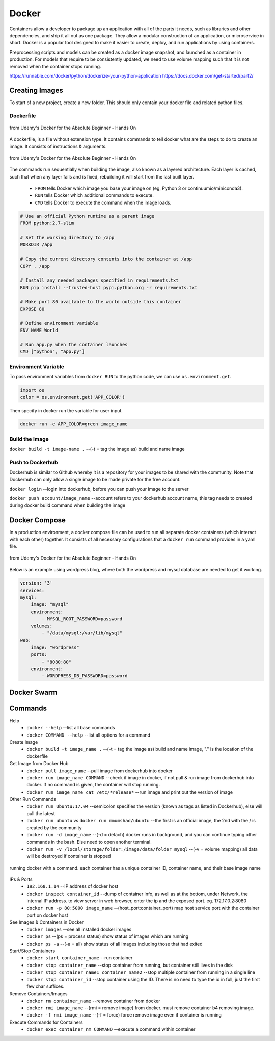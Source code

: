 Docker
=================

Containers allow a developer to package up an application with all of the parts it needs, such as libraries and other dependencies, 
and ship it all out as one package. They allow a modular construction of an application, or microservice in short.
Docker is a popular tool designed to make it easier to create, deploy, and run applications by using containers.

Preprocessing scripts and models can be created as a docker image snapshot, and launched as a container in production.
For models that require to be consistently updated, we need to use volume mapping such that it is not removed when the container stops
running.

https://runnable.com/docker/python/dockerize-your-python-application
https://docs.docker.com/get-started/part2/

Creating Images
--------------------
To start of a new project, create a new folder. This should only contain your docker file and related python files.

Dockerfile
***********

.. figure:: images/docker_build1.png
    :width: 400px
    :align: center

    from Udemy's Docker for the Absolute Beginner - Hands On

A dockerfile, is a file without extension type. It contains commands to tell docker what are the steps to do to
create an image. It consists of instructions & arguments.

.. figure:: images/docker_build2.png
    :width: 650px
    :align: center

    from Udemy's Docker for the Absolute Beginner - Hands On

The commands run sequentially when building the image, also known as a layered architecture. 
Each layer is cached, such that when any layer fails and is fixed, rebuilding it will start from the last built layer.


 * ``FROM`` tells Docker which image you base your image on (eg, Python 3 or continuumio/miniconda3).
 * ``RUN`` tells Docker which additional commands to execute.
 * ``CMD`` tells Docker to execute the command when the image loads.

.. code::

    # Use an official Python runtime as a parent image
    FROM python:2.7-slim

    # Set the working directory to /app
    WORKDIR /app

    # Copy the current directory contents into the container at /app
    COPY . /app

    # Install any needed packages specified in requirements.txt
    RUN pip install --trusted-host pypi.python.org -r requirements.txt

    # Make port 80 available to the world outside this container
    EXPOSE 80

    # Define environment variable
    ENV NAME World

    # Run app.py when the container launches
    CMD ["python", "app.py"]

Environment Variable
*********************

To pass environment variables from ``docker RUN`` to the python code, we can use ``os.environment.get``.

.. code:: python

    import os
    color = os.environment.get('APP_COLOR')

Then specify in docker run the variable for user input.

.. code:: bash

    docker run -e APP_COLOR=green image_name

Build the Image
*******************
``docker build -t image-name .`` --(-t = tag the image as) build and name image

Push to Dockerhub
********************

Dockerhub is similar to Github whereby it is a repository for your images to be shared with the community.
Note that Dockerhub can only allow a single image to be made private for the free account.

``docker login`` --login into dockerhub, before you can push your image to the server

``docker push account/image_name`` --account refers to your dockerhub account name, this tag needs to created during docker build command when building the image


Docker Compose
----------------

In a production environment, a docker compose file can be used to run all separate docker containers (which interact with each other) 
together. It consists of all necessary configurations that a ``docker run`` command provides in a yaml file.

.. figure:: images/docker_compose1.png
    :width: 650px
    :align: center

    from Udemy's Docker for the Absolute Beginner - Hands On

Below is an example using wordpress blog, where both the wordpress and mysql database are needed to get it working.

.. code:: bash

    version: '3'
    services:
    mysql:
        image: "mysql"
        environment:
            - MYSQL_ROOT_PASSWORD=password
        volumes:
            - "/data/mysql:/var/lib/mysql"
    web:
        image: "wordpress"
        ports:
            - "8080:80"
        environment:
            - WORDPRESS_DB_PASSWORD=password


Docker Swarm
--------------

Commands
----------

Help
 * ``docker --help`` --list all base commands
 * ``docker COMMAND --help`` --list all options for a command

Create Image
 * ``docker build -t image_name .`` --(-t = tag the image as) build and name image, "." is the location of the dockerfile

Get Image from Docker Hub
 * ``docker pull image_name`` --pull image from dockerhub into docker
 * ``docker run image_name COMMAND`` --check if image in docker, if not pull & run image from dockerhub into docker. If no command is given, the container will stop running.
 * ``docker run image_name cat /etc/*release*`` --run image and print out the version of image

Other Run Commands
 * ``docker run Ubuntu:17.04`` --semicolon specifies the version (known as tags as listed in Dockerhub), else will pull the latest
 * ``docker run ubuntu`` vs ``docker run mmumshad/ubuntu`` --the first is an official image, the 2nd with the / is created by the community
 * ``docker run -d image_name`` --(-d = detach) docker runs in background, and you can continue typing other commands in the bash. Else need to open another terminal.
 * ``docker run -v /local/storage/folder:/image/data/folder mysql`` --(-v = volume mapping) all data will be destroyed if container is stopped

.. figure:: images/docker_cmd.PNG
    :width: 600px
    :align: center

    running docker with a command. each container has a unique container ID, container name, and their base image name

IPs & Ports
 * ``192.168.1.14`` --IP address of docker host
 * ``docker inspect container_id`` --dump of container info, as well as at the bottom, under Network, the internal IP address. to view server in web browser, enter the ip and the exposed port. eg. 172.17.0.2:8080
 * ``docker run -p 80:5000 image_name`` --(host_port:container_port) map host service port with the container port on docker host

See Images & Containers in Docker
 * ``docker images`` --see all installed docker images
 * ``docker ps`` --(ps = process status) show status of images which are running
 * ``docker ps -a`` --(-a = all) show status of all images including those that had exited

Start/Stop Containers
 * ``docker start container_name`` --run container
 * ``docker stop container_name`` --stop container from running, but container still lives in the disk
 * ``docker stop container_name1 container_name2`` --stop multiple container from running in a single line
 * ``docker stop container_id`` --stop container using the ID. There is no need to type the id in full, just the first few char suffices.

Remove Containers/Images
 * ``docker rm container_name`` --remove container from docker
 * ``docker rmi image_name`` --(rmi = remove image) from docker. must remove container b4 removing image.
 * ``docker -f rmi image_name`` --(-f = force) force remove image even if container is running

Execute Commands for Containers
 * ``docker exec container_nm COMMAND`` --execute a command within container